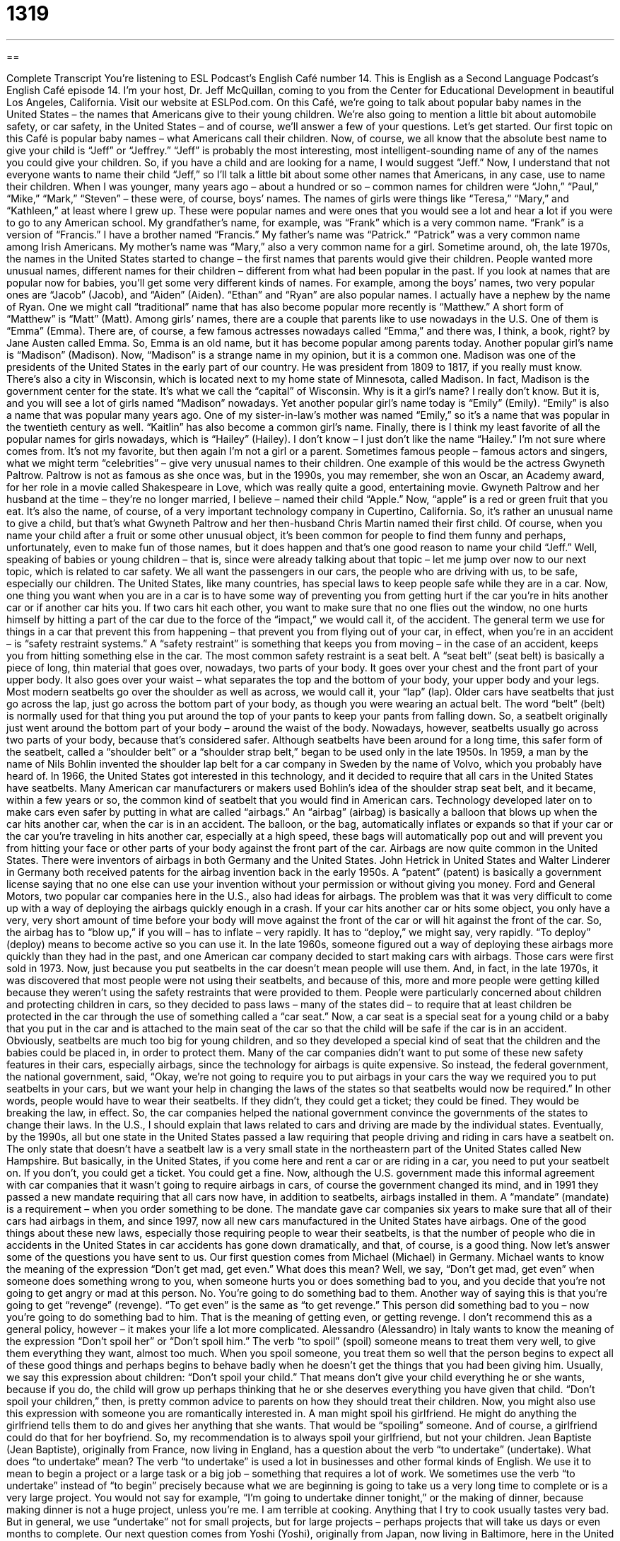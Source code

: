 = 1319
:toc: left
:toclevels: 3
:sectnums:
:stylesheet: ../../../myAdocCss.css

'''

== 

Complete Transcript
You’re listening to ESL Podcast’s English Café number 14.
This is English as a Second Language Podcast’s English Café episode 14. I’m your host, Dr. Jeff McQuillan, coming to you from the Center for Educational Development in beautiful Los Angeles, California.
Visit our website at ESLPod.com. On this Café, we’re going to talk about popular baby names in the United States – the names that Americans give to their young children. We’re also going to mention a little bit about automobile safety, or car safety, in the United States – and of course, we’ll answer a few of your questions. Let’s get started.
Our first topic on this Café is popular baby names – what Americans call their children. Now, of course, we all know that the absolute best name to give your child is “Jeff” or “Jeffrey.” “Jeff” is probably the most interesting, most intelligent-sounding name of any of the names you could give your children. So, if you have a child and are looking for a name, I would suggest “Jeff.”
Now, I understand that not everyone wants to name their child “Jeff,” so I’ll talk a little bit about some other names that Americans, in any case, use to name their children. When I was younger, many years ago – about a hundred or so – common names for children were “John,” “Paul,” “Mike,” “Mark,” “Steven” – these were, of course, boys’ names. The names of girls were things like “Teresa,” “Mary,” and “Kathleen,” at least where I grew up.
These were popular names and were ones that you would see a lot and hear a lot if you were to go to any American school. My grandfather’s name, for example, was “Frank” which is a very common name. “Frank” is a version of “Francis.” I have a brother named “Francis.” My father’s name was “Patrick.” “Patrick” was a very common name among Irish Americans. My mother’s name was “Mary,” also a very common name for a girl.
Sometime around, oh, the late 1970s, the names in the United States started to change – the first names that parents would give their children. People wanted more unusual names, different names for their children – different from what had been popular in the past. If you look at names that are popular now for babies, you’ll get some very different kinds of names.
For example, among the boys’ names, two very popular ones are “Jacob” (Jacob), and “Aiden” (Aiden). “Ethan” and “Ryan” are also popular names. I actually have a nephew by the name of Ryan. One we might call “traditional” name that has also become popular more recently is “Matthew.” A short form of “Matthew” is “Matt” (Matt).
Among girls’ names, there are a couple that parents like to use nowadays in the U.S. One of them is “Emma” (Emma). There are, of course, a few famous actresses nowadays called “Emma,” and there was, I think, a book, right? by Jane Austen called Emma. So, Emma is an old name, but it has become popular among parents today. Another popular girl’s name is “Madison” (Madison). Now, “Madison” is a strange name in my opinion, but it is a common one.
Madison was one of the presidents of the United States in the early part of our country. He was president from 1809 to 1817, if you really must know. There’s also a city in Wisconsin, which is located next to my home state of Minnesota, called Madison. In fact, Madison is the government center for the state. It’s what we call the “capital” of Wisconsin. Why is it a girl’s name? I really don’t know. But it is, and you will see a lot of girls named “Madison” nowadays.
Yet another popular girl’s name today is “Emily” (Emily). “Emily” is also a name that was popular many years ago. One of my sister-in-law’s mother was named “Emily,” so it’s a name that was popular in the twentieth century as well. “Kaitlin” has also become a common girl’s name. Finally, there is I think my least favorite of all the popular names for girls nowadays, which is “Hailey” (Hailey). I don’t know – I just don’t like the name “Hailey.” I’m not sure where comes from. It’s not my favorite, but then again I’m not a girl or a parent.
Sometimes famous people – famous actors and singers, what we might term “celebrities” – give very unusual names to their children. One example of this would be the actress Gwyneth Paltrow. Paltrow is not as famous as she once was, but in the 1990s, you may remember, she won an Oscar, an Academy award, for her role in a movie called Shakespeare in Love, which was really quite a good, entertaining movie. Gwyneth Paltrow and her husband at the time – they’re no longer married, I believe – named their child “Apple.”
Now, “apple” is a red or green fruit that you eat. It’s also the name, of course, of a very important technology company in Cupertino, California. So, it’s rather an unusual name to give a child, but that’s what Gwyneth Paltrow and her then-husband Chris Martin named their first child. Of course, when you name your child after a fruit or some other unusual object, it’s been common for people to find them funny and perhaps, unfortunately, even to make fun of those names, but it does happen and that’s one good reason to name your child “Jeff.”
Well, speaking of babies or young children – that is, since were already talking about that topic – let me jump over now to our next topic, which is related to car safety. We all want the passengers in our cars, the people who are driving with us, to be safe, especially our children. The United States, like many countries, has special laws to keep people safe while they are in a car.
Now, one thing you want when you are in a car is to have some way of preventing you from getting hurt if the car you’re in hits another car or if another car hits you. If two cars hit each other, you want to make sure that no one flies out the window, no one hurts himself by hitting a part of the car due to the force of the “impact,” we would call it, of the accident.
The general term we use for things in a car that prevent this from happening – that prevent you from flying out of your car, in effect, when you’re in an accident – is “safety restraint systems.” A “safety restraint” is something that keeps you from moving – in the case of an accident, keeps you from hitting something else in the car.
The most common safety restraint is a seat belt. A “seat belt” (seat belt) is basically a piece of long, thin material that goes over, nowadays, two parts of your body. It goes over your chest and the front part of your upper body. It also goes over your waist – what separates the top and the bottom of your body, your upper body and your legs. Most modern seatbelts go over the shoulder as well as across, we would call it, your “lap” (lap).
Older cars have seatbelts that just go across the lap, just go across the bottom part of your body, as though you were wearing an actual belt. The word “belt” (belt) is normally used for that thing you put around the top of your pants to keep your pants from falling down. So, a seatbelt originally just went around the bottom part of your body – around the waist of the body.
Nowadays, however, seatbelts usually go across two parts of your body, because that’s considered safer. Although seatbelts have been around for a long time, this safer form of the seatbelt, called a “shoulder belt” or a “shoulder strap belt,” began to be used only in the late 1950s. In 1959, a man by the name of Nils Bohlin invented the shoulder lap belt for a car company in Sweden by the name of Volvo, which you probably have heard of.
In 1966, the United States got interested in this technology, and it decided to require that all cars in the United States have seatbelts. Many American car manufacturers or makers used Bohlin’s idea of the shoulder strap seat belt, and it became, within a few years or so, the common kind of seatbelt that you would find in American cars.
Technology developed later on to make cars even safer by putting in what are called “airbags.” An “airbag” (airbag) is basically a balloon that blows up when the car hits another car, when the car is in an accident. The balloon, or the bag, automatically inflates or expands so that if your car or the car you’re traveling in hits another car, especially at a high speed, these bags will automatically pop out and will prevent you from hitting your face or other parts of your body against the front part of the car.
Airbags are now quite common in the United States. There were inventors of airbags in both Germany and the United States. John Hetrick in United States and Walter Linderer in Germany both received patents for the airbag invention back in the early 1950s. A “patent” (patent) is basically a government license saying that no one else can use your invention without your permission or without giving you money.
Ford and General Motors, two popular car companies here in the U.S., also had ideas for airbags. The problem was that it was very difficult to come up with a way of deploying the airbags quickly enough in a crash. If your car hits another car or hits some object, you only have a very, very short amount of time before your body will move against the front of the car or will hit against the front of the car. So, the airbag has to “blow up,” if you will – has to inflate – very rapidly. It has to “deploy,” we might say, very rapidly. “To deploy” (deploy) means to become active so you can use it.
In the late 1960s, someone figured out a way of deploying these airbags more quickly than they had in the past, and one American car company decided to start making cars with airbags. Those cars were first sold in 1973. Now, just because you put seatbelts in the car doesn’t mean people will use them. And, in fact, in the late 1970s, it was discovered that most people were not using their seatbelts, and because of this, more and more people were getting killed because they weren’t using the safety restraints that were provided to them.
People were particularly concerned about children and protecting children in cars, so they decided to pass laws – many of the states did – to require that at least children be protected in the car through the use of something called a “car seat.” Now, a car seat is a special seat for a young child or a baby that you put in the car and is attached to the main seat of the car so that the child will be safe if the car is in an accident. Obviously, seatbelts are much too big for young children, and so they developed a special kind of seat that the children and the babies could be placed in, in order to protect them.
Many of the car companies didn’t want to put some of these new safety features in their cars, especially airbags, since the technology for airbags is quite expensive. So instead, the federal government, the national government, said, “Okay, we’re not going to require you to put airbags in your cars the way we required you to put seatbelts in your cars, but we want your help in changing the laws of the states so that seatbelts would now be required.”
In other words, people would have to wear their seatbelts. If they didn’t, they could get a ticket; they could be fined. They would be breaking the law, in effect. So, the car companies helped the national government convince the governments of the states to change their laws. In the U.S., I should explain that laws related to cars and driving are made by the individual states.
Eventually, by the 1990s, all but one state in the United States passed a law requiring that people driving and riding in cars have a seatbelt on. The only state that doesn’t have a seatbelt law is a very small state in the northeastern part of the United States called New Hampshire. But basically, in the United States, if you come here and rent a car or are riding in a car, you need to put your seatbelt on. If you don’t, you could get a ticket. You could get a fine.
Now, although the U.S. government made this informal agreement with car companies that it wasn’t going to require airbags in cars, of course the government changed its mind, and in 1991 they passed a new mandate requiring that all cars now have, in addition to seatbelts, airbags installed in them. A “mandate” (mandate) is a requirement – when you order something to be done.
The mandate gave car companies six years to make sure that all of their cars had airbags in them, and since 1997, now all new cars manufactured in the United States have airbags. One of the good things about these new laws, especially those requiring people to wear their seatbelts, is that the number of people who die in accidents in the United States in car accidents has gone down dramatically, and that, of course, is a good thing.
Now let’s answer some of the questions you have sent to us.
Our first question comes from Michael (Michael) in Germany. Michael wants to know the meaning of the expression “Don’t get mad, get even.” What does this mean? Well, we say, “Don’t get mad, get even” when someone does something wrong to you, when someone hurts you or does something bad to you, and you decide that you’re not going to get angry or mad at this person. No. You’re going to do something bad to them.
Another way of saying this is that you’re going to get “revenge” (revenge). “To get even” is the same as “to get revenge.” This person did something bad to you – now you’re going to do something bad to him. That is the meaning of getting even, or getting revenge. I don’t recommend this as a general policy, however – it makes your life a lot more complicated.
Alessandro (Alessandro) in Italy wants to know the meaning of the expression “Don’t spoil her” or “Don’t spoil him.” The verb “to spoil” (spoil) someone means to treat them very well, to give them everything they want, almost too much. When you spoil someone, you treat them so well that the person begins to expect all of these good things and perhaps begins to behave badly when he doesn’t get the things that you had been giving him.
Usually, we say this expression about children: “Don’t spoil your child.” That means don’t give your child everything he or she wants, because if you do, the child will grow up perhaps thinking that he or she deserves everything you have given that child. “Don’t spoil your children,” then, is pretty common advice to parents on how they should treat their children.
Now, you might also use this expression with someone you are romantically interested in. A man might spoil his girlfriend. He might do anything the girlfriend tells them to do and gives her anything that she wants. That would be “spoiling” someone. And of course, a girlfriend could do that for her boyfriend. So, my recommendation is to always spoil your girlfriend, but not your children.
Jean Baptiste (Jean Baptiste), originally from France, now living in England, has a question about the verb “to undertake” (undertake). What does “to undertake” mean? The verb “to undertake” is used a lot in businesses and other formal kinds of English. We use it to mean to begin a project or a large task or a big job – something that requires a lot of work. We sometimes use the verb “to undertake” instead of “to begin” precisely because what we are beginning is going to take us a very long time to complete or is a very large project.
You would not say for example, “I’m going to undertake dinner tonight,” or the making of dinner, because making dinner is not a huge project, unless you’re me. I am terrible at cooking. Anything that I try to cook usually tastes very bad. But in general, we use “undertake” not for small projects, but for large projects – perhaps projects that will take us days or even months to complete.
Our next question comes from Yoshi (Yoshi), originally from Japan, now living in Baltimore, here in the United States. Yoshi’s question has to do with the expression “compared to” and “compared with.” What does “compared to” mean and how is it different than “compared with”? Both of these expressions are used in similar situations. “I am going to compare you to him” means I’m going to look at your characteristics and your qualities and judge them against the characteristics or qualities of another person.
“To compare something” means to look at both things and to see the positive and negative aspects of each of those things or each of those people. This means, in almost any situation I can think of, the exact same as “to compare with.” “I’m going to compare this movie with another movie.” “I’m going to compare this book with another book.” In those situations, it means the same as “to compare to.”
Finally, we have a question from Mandy (Mandy) from Germany. Mandy has a simple question. She wants to know what the best way is to end your email. Well, people write emails nowadays more informally than we used to write letters that we would send in a physical form. Many of us remember mail before email. Email, however, at least in English, has taken on some of the same conventions, some of the same phrases that we used to use when we typed the letter and sent it to someone through the regular mail.
In some countries, such as Great Britain and Australia, people say “Cheers,” or “Regards,” at the end of an email before putting their name. So, you might say, “Cheers,” and then “Jeff.” In American English, you’re probably going to find phrases such as “Sincerely yours,” or “Cordially,” (cordially) for very formal emails. If you’re writing an email to a businessperson or you’re trying to get a job, you would want to say something like “Sincerely,” or “Sincerely yours,” or perhaps “Cordially.” Actually, for most business situations, “Sincerely yours,” is probably the best way to end an email.
Now, if you are emailing someone in an informal situation or someone you know very well, you might not put anything at the end of your email – you might just put your name. I do that a lot with people I know. If the other person has done something for me, I might say “Thanks,” and then put my name below. I might also, depending on the situation, say something like “See you soon,” or “Talk to you soon,” or “Talk to you later,” – something like that. But as I say, many times in informal emails, people don’t put anything on the bottom of the email before their name. They just put their name.
If you have a question or comment, you can email us. Our email address is eslpod@eslpod.com.
From Los Angeles, California, I’m Jeff McQuillan. Thank you for listening. Come back and listen to us again right here on the English Café.
ESL Podcast’s English Café was written and produced by Dr. Jeff McQuillan and Dr. Lucy Tse. Copyright 2006 by the Center for Educational Development.
Glossary
baby name – the name a parent chooses for a new baby before or immediately after the baby is born
* As soon as they found out that their baby would be a girl, Mr. and Mrs. Leverett began thinking of possible baby names for her.
speaking of – since this is already being discussed; a phrase used to introduce a new topic that is related to the topic currently being discussed
* Speaking of cats, Isabelle just adopted a new kitten.
seatbelt – a band or strip of cloth one wears around oneself in a car to hold one in place and prevent one from getting hurt during a car accident; a strap worn straight around the waist, and usually diagonally across the front of a driver or passenger in a moving vehicle
* If he hadn’t been wearing his seatbelt, Bosun would have hit the front windshield when his car crashed.
lap – the top half of one's legs when one is sitting down; the front part of the body that starts at one's waist and goes down to one's knees when sitting down
* Mela’s son climbs into her lap whenever he gets tired and wants to take a nap.
car seat – a special chair that babies and young children sit in when riding in a car or other vehicle to keep them safe, which can be placed into and removed from any standard car or vehicle
* When Teodoro saw a car seat in his co-worker’s car, he knew that she must have a young child.
to be strapped in – to be held or kept in one position or place by a rope, belt, or strip of cloth
* The baby had to be strapped in to her stroller to prevent her from falling out.
to fasten – to firmly tie or attach two parts of something together into one piece; to close a lock, latch, clasp, or any other device meant to hold something together
* It was cold outside, so Leif fastened the buttons on his coat.
secure – safe; fixed or held firmly in one position so that it cannot be moved
* Brooke used hair clips to keep the loose strands of hair secure and out of her face while she worked in the laboratory.
ticket – a piece of paper stating that one must pay a fine (money owed as punishment) because one broke the law or did something illegal
* Gerry got a ticket for parking in a “no parking” zone.
to pull (someone) over – for a police officer to turn on the lights on top of the police car to signal to a driver that the driver must move the car to the side of the road and stop because of a problem
* A policeman pulled Loraine over because her back headlights weren’t working.
to get even – to get revenge; to do something bad to someone who did something bad to one first
* After Jack’s roommate humiliated him in front of Jack’s girlfriend, Jack decided he would get even.
to spoil (someone) – to frequently treat someone especially well, causing that person to get used to or demand being treated especially well; to damage the behavior or attitude of someone by treating that person better than one should, causing that person to become demanding or not thankful
* Bev spoiled her dogs by giving them food from the dining table, and as a result, they wouldn’t eat normal dog food.
to undertake – to begin doing a task, especially if that task requires a lot of work; to commit or promise to do a task
* Alexander undertook the demanding task of running the school newspaper, because no one else was willing to do it.
compared to – when examined with; a phrase used to explain the quality of one person or item by relating it to or mentioning another item that is similar
* When compared to whole grain bread, white bread is not as healthy.
sincerely yours – a polite way to end a letter or a formal email
* After finishing his email to one of the members of his church, Reverend Culler closed it by writing “sincerely yours.”
cordially – a polite way to end a letter or a formal email; politely, kindly, or respectfully
* Even though Helena was uncomfortably around her boyfriend’s friends, she always spoke with them cordially.
What Insiders Know
The Popularity of First Names
The popularity of first names in the United States changes over time. Some first names become popular suddenly and then disappear from regular use, while other names seem to be popular for many, many years.
A 2009 article in the New York Times listed the most popular first names for babies over the past 100 plus years. It is interesting to see which names have “stood the test of time” (lasted a long time; have not changed in many years) and which names “came and went” (were popular temporarily). For example, Mildred was a very popular name in the 1920s in the U.S. You could find many young girls named Mildred, as well as Evelyn and Virginia. But now, almost no one names a child Mildred. In fact, if you see the name Mildred, you might laugh a little, since it is such an “old-fashioned” (old and no longer used) name. Similarly, Grover was popular in the late 19th century, but not in recent years.
The article said that names that suddenly or very quickly become popular usually don’t last very long. For example, in the 1950s, Linda suddenly became very popular, but then dropped in popularity within a few years. Amy was a popular name for girls in the 1970s (the president of the United States, Jimmy Carter, had a daughter named Amy), but then declined in popularity by the 1990s. Names that slowly become popular seem to last longer. During the 1990s and early 2000s, names such as Zachery, Cody, and Adam were popular.
There are some names that don’t change much in popularity. The number of babies with these names is usually not large, but it is “steady” (stable; does not go up or down in number). For example, Ellen, Maria, Russell, Paul, Douglas, and Patrick are all names that have been relatively “constant” (steady; remain the same) in popularity in the past 100 years in the U.S.